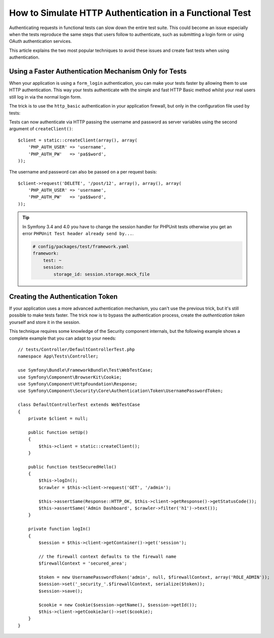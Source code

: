 .. index::
   single: Tests; HTTP authentication

How to Simulate HTTP Authentication in a Functional Test
========================================================

Authenticating requests in functional tests can slow down the entire test suite.
This could become an issue especially when the tests reproduce the same steps
that users follow to authenticate, such as submitting a login form or using
OAuth authentication services.

This article explains the two most popular techniques to avoid these issues and
create fast tests when using authentication.

Using a Faster Authentication Mechanism Only for Tests
------------------------------------------------------

When your application is using a ``form_login`` authentication, you can make
your tests faster by allowing them to use HTTP authentication. This way your
tests authenticate with the simple and fast HTTP Basic method whilst your real
users still log in via the normal login form.

The trick is to use the ``http_basic`` authentication in your application
firewall, but only in the configuration file used by tests:

.. configuration-block::

    .. code-block:: yaml

        # config/packages/test/security.yaml
        security:
            firewalls:
                # replace 'main' by the name of your own firewall
                main:
                    http_basic: ~

    .. code-block:: xml

        <!-- config/packages/test/security.xml -->
        <security:config>
            <!-- replace 'main' by the name of your own firewall -->
            <security:firewall name="main">
              <security:http-basic />
           </security:firewall>
        </security:config>

    .. code-block:: php

        // config/packages/test/security.php
        $container->loadFromExtension('security', array(
            'firewalls' => array(
                // replace 'main' by the name of your own firewall
                'main' => array(
                    'http_basic' => array(),
                ),
            ),
        ));

Tests can now authenticate via HTTP passing the username and password as server
variables using the second argument of ``createClient()``::

    $client = static::createClient(array(), array(
        'PHP_AUTH_USER' => 'username',
        'PHP_AUTH_PW'   => 'pa$$word',
    ));

The username and password can also be passed on a per request basis::

    $client->request('DELETE', '/post/12', array(), array(), array(
        'PHP_AUTH_USER' => 'username',
        'PHP_AUTH_PW'   => 'pa$$word',
    ));

.. tip::

    In Symfony 3.4 and 4.0 you have to change the session handler for PHPUnit tests otherwise you get an error 
    ``PHPUnit Test header already send by...``.

    .. code-block:: yaml

        # config/packages/test/framework.yaml
        framework:
            test: ~
            session:
                storage_id: session.storage.mock_file


Creating the Authentication Token
---------------------------------

If your application uses a more advanced authentication mechanism, you can't
use the previous trick, but it's still possible to make tests faster. The trick
now is to bypass the authentication process, create the *authentication token*
yourself and store it in the session.

This technique requires some knowledge of the Security component internals,
but the following example shows a complete example that you can adapt to your
needs::

    // tests/Controller/DefaultControllerTest.php
    namespace App\Tests\Controller;

    use Symfony\Bundle\FrameworkBundle\Test\WebTestCase;
    use Symfony\Component\BrowserKit\Cookie;
    use Symfony\Component\HttpFoundation\Response;
    use Symfony\Component\Security\Core\Authentication\Token\UsernamePasswordToken;

    class DefaultControllerTest extends WebTestCase
    {
        private $client = null;

        public function setUp()
        {
            $this->client = static::createClient();
        }

        public function testSecuredHello()
        {
            $this->logIn();
            $crawler = $this->client->request('GET', '/admin');

            $this->assertSame(Response::HTTP_OK, $this->client->getResponse()->getStatusCode());
            $this->assertSame('Admin Dashboard', $crawler->filter('h1')->text());
        }

        private function logIn()
        {
            $session = $this->client->getContainer()->get('session');

            // the firewall context defaults to the firewall name
            $firewallContext = 'secured_area';

            $token = new UsernamePasswordToken('admin', null, $firewallContext, array('ROLE_ADMIN'));
            $session->set('_security_'.$firewallContext, serialize($token));
            $session->save();

            $cookie = new Cookie($session->getName(), $session->getId());
            $this->client->getCookieJar()->set($cookie);
        }
    }
